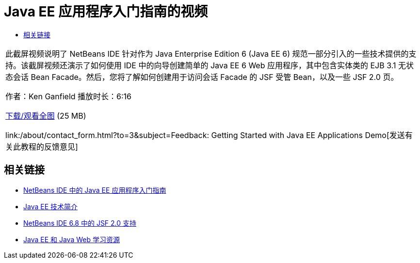 // 
//     Licensed to the Apache Software Foundation (ASF) under one
//     or more contributor license agreements.  See the NOTICE file
//     distributed with this work for additional information
//     regarding copyright ownership.  The ASF licenses this file
//     to you under the Apache License, Version 2.0 (the
//     "License"); you may not use this file except in compliance
//     with the License.  You may obtain a copy of the License at
// 
//       http://www.apache.org/licenses/LICENSE-2.0
// 
//     Unless required by applicable law or agreed to in writing,
//     software distributed under the License is distributed on an
//     "AS IS" BASIS, WITHOUT WARRANTIES OR CONDITIONS OF ANY
//     KIND, either express or implied.  See the License for the
//     specific language governing permissions and limitations
//     under the License.
//

= Java EE 应用程序入门指南的视频
:jbake-type: tutorial
:jbake-tags: tutorials 
:markup-in-source: verbatim,quotes,macros
:jbake-status: published
:icons: font
:syntax: true
:source-highlighter: pygments
:toc: left
:toc-title:
:description: Java EE 应用程序入门指南的视频 - Apache NetBeans
:keywords: Apache NetBeans, Tutorials, Java EE 应用程序入门指南的视频

|===
|此截屏视频说明了 NetBeans IDE 针对作为 Java Enterprise Edition 6 (Java EE 6) 规范一部分引入的一些技术提供的支持。该截屏视频还演示了如何使用 IDE 中的向导创建简单的 Java EE 6 Web 应用程序，其中包含实体类的 EJB 3.1 无状态会话 Bean Facade。然后，您将了解如何创建用于访问会话 Facade 的 JSF 受管 Bean，以及一些 JSF 2.0 页。

作者：Ken Ganfield
播放时长：6:16

link:http://bits.netbeans.org/media/nb68-gettingstarted-javaee6.mov[+下载/观看全图+] (25 MB)


link:/about/contact_form.html?to=3&subject=Feedback: Getting Started with Java EE Applications Demo[+发送有关此教程的反馈意见+]
 
|===


== 相关链接

* link:javaee-gettingstarted.html[+NetBeans IDE 中的 Java EE 应用程序入门指南+]
* link:javaee-intro.html[+Java EE 技术简介+]
* link:../web/jsf20-support.html[+NetBeans IDE 6.8 中的 JSF 2.0 支持+]
* link:../../trails/java-ee.html[+Java EE 和 Java Web 学习资源+]
